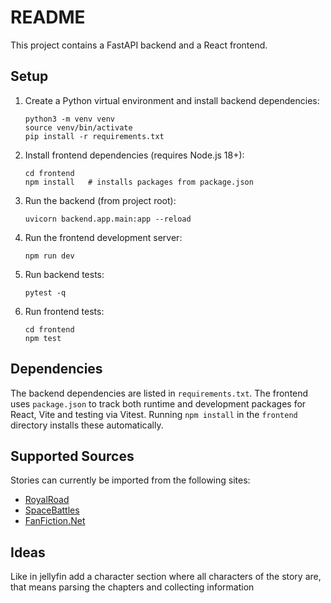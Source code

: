 * README

This project contains a FastAPI backend and a React frontend.

** Setup

1. Create a Python virtual environment and install backend dependencies:
   #+begin_src shell
   python3 -m venv venv
   source venv/bin/activate
   pip install -r requirements.txt
   #+end_src

2. Install frontend dependencies (requires Node.js 18+):
   #+begin_src shell
   cd frontend
   npm install   # installs packages from package.json
   #+end_src

3. Run the backend (from project root):
   #+begin_src shell
   uvicorn backend.app.main:app --reload
   #+end_src

4. Run the frontend development server:
   #+begin_src shell
   npm run dev
   #+end_src

5. Run backend tests:
   #+begin_src shell
   pytest -q
   #+end_src

6. Run frontend tests:
   #+begin_src shell
   cd frontend
   npm test
   #+end_src

** Dependencies

The backend dependencies are listed in ~requirements.txt~. The frontend
uses ~package.json~ to track both runtime and development packages for
React, Vite and testing via Vitest. Running ~npm install~ in the
~frontend~ directory installs these automatically.

** Supported Sources

Stories can currently be imported from the following sites:
- [[https://www.royalroad.com][RoyalRoad]]
- [[https://forums.spacebattles.com][SpaceBattles]]
- [[https://www.fanfiction.net][FanFiction.Net]]

** Ideas
Like in jellyfin add a character section where all characters of the story are,
that means parsing the chapters and collecting information

